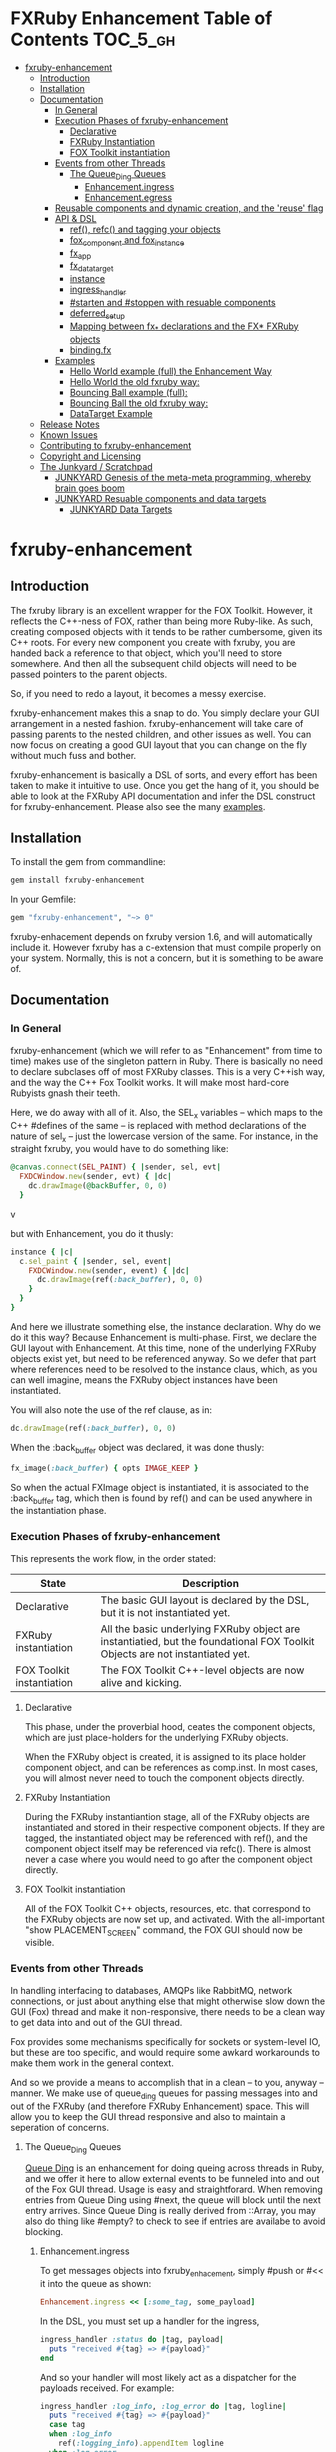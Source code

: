 #+OPTIONS: broken-links:mark
* FXRuby Enhancement Table of Contents                             :TOC_5_gh:
 - [[#fxruby-enhancement][fxruby-enhancement]]
   - [[#introduction][Introduction]]
   - [[#installation][Installation]]
   - [[#documentation][Documentation]]
     - [[#in-general][In General]]
     - [[#execution-phases-of-fxruby-enhancement][Execution Phases of fxruby-enhancement]]
       - [[#declarative][Declarative]]
       - [[#fxruby-instantiation][FXRuby Instantiation]]
       - [[#fox-toolkit-instantiation][FOX Toolkit instantiation]]
     - [[#events-from-other-threads][Events from other Threads]]
       - [[#the-queue_ding-queues][The Queue_Ding Queues]]
         - [[#enhancementingress][Enhancement.ingress]]
         - [[#enhancementegress][Enhancement.egress]]
     - [[#reusable-components-and-dynamic-creation-and-the-reuse-flag][Reusable components and dynamic creation, and the 'reuse' flag]]
     - [[#api--dsl][API & DSL]]
       - [[#ref-refc-and-tagging-your-objects][ref(), refc() and tagging your objects]]
       - [[#fox_component-and-fox_instance][fox_component and fox_instance]]
       - [[#fx_app][fx_app]]
       - [[#fx_data_target][fx_data_target]]
       - [[#instance][instance]]
       - [[#ingress_handler][ingress_handler]]
       - [[#starten-and-stoppen-with-resuable-components][#starten and #stoppen with resuable components]]
       - [[#deferred_setup][deferred_setup]]
       - [[#mapping-between-fx_-declarations-and-the-fx-fxruby-objects][Mapping between fx_* declarations and the FX* FXRuby objects]]
       - [[#bindingfx][binding.fx]]
     - [[#examples][Examples]]
       - [[#hello-world-example-full-the-enhancement-way][Hello World example (full) the Enhancement Way]]
       - [[#hello-world-the-old-fxruby-way][Hello World the old fxruby way:]]
       - [[#bouncing-ball-example-full][Bouncing Ball example (full):]]
       - [[#bouncing-ball-the-old-fxruby-way][Bouncing Ball the old fxruby way:]]
       - [[#datatarget-example][DataTarget Example]]
   - [[#release-notes][Release Notes]]
   - [[#known-issues][Known Issues]]
   - [[#contributing-to-fxruby-enhancement][Contributing to fxruby-enhancement]]
   - [[#copyright-and-licensing][Copyright and Licensing]]
   - [[#the-junkyard--scratchpad][The Junkyard / Scratchpad]]
     - [[#junkyard-genesis-of-the-meta-meta-programming-whereby-brain-goes-boom][JUNKYARD Genesis of the meta-meta programming, whereby brain goes boom]]
     - [[#junkyard-resuable-components-and-data-targets][JUNKYARD Resuable components and data targets]]
       - [[#junkyard-data-targets][JUNKYARD Data Targets]]

* fxruby-enhancement
** Introduction
   The fxruby library is an excellent wrapper for the FOX Toolkit.
   However, it reflects the C++-ness of FOX, rather than being more
   Ruby-like. As such, creating composed objects with it tends to be
   rather cumbersome, given its C++ roots. For every new component you create with
   fxruby, you are handed back a reference to that object, which you'll
   need to store somewhere. And then all the subsequent child objects
   will need to be passed pointers to the parent objects.

   So, if you need to redo a layout, it becomes a messy exercise.

   fxruby-enhancement makes this a snap to do. You simply declare
   your GUI arrangement in a nested fashion. fxruby-enhancement will
   take care of passing parents to the nested children, and other issues
   as well. You can now focus on creating a good GUI layout that you
   can change on the fly without much fuss and bother.

   fxruby-enhancement is basically a DSL of sorts, and every effort has
   been taken to make it intuitive to use. Once you get the hang of it,
   you should be able to look at the FXRuby API documentation and infer
   the DSL construct for fxruby-enhancement. Please also see the many
   [[file:examples][examples]].
   
** Installation
   To install the gem from commandline:

   #+begin_src bash
   gem install fxruby-enhancement
   #+end_src

   In your Gemfile:

   #+begin_src ruby
   gem "fxruby-enhancement", "~> 0"
   #+end_src

   fxruby-enhacement depends on fxruby version 1.6, and
   will automatically include it. However fxruby has a c-extension
   that must compile properly on your system. Normally, this is not
   a concern, but it is something to be aware of.
   
** Documentation
*** In General
    fxruby-enhancement (which we will refer to as "Enhancement" from time
    to time) makes use of the singleton pattern in Ruby. There is basically
    no need to declare subclases off of most FXRuby classes. This is a very
    C++ish way, and the way the C++ Fox Toolkit works. It will make most
    hard-core Rubyists gnash their teeth.

    Here, we do away with all of it. Also, the SEL_x variables -- which maps
    to the C++ #defines of the same -- is replaced with method declarations
    of the nature of sel_x -- just the lowercase version of the same. For instance,
    in the straight fxruby, you would have to do something like:

    #+begin_src ruby
    @canvas.connect(SEL_PAINT) { |sender, sel, evt|
      FXDCWindow.new(sender, evt) { |dc|
        dc.drawImage(@backBuffer, 0, 0)
      }
    #+end_srcv

    but with Enhancement, you do it thusly:

    #+begin_src ruby
    instance { |c|
      c.sel_paint { |sender, sel, event|
        FXDCWindow.new(sender, event) { |dc|
          dc.drawImage(ref(:back_buffer), 0, 0)
        }
      }
    }
    #+end_src
    
    And here we illustrate something else, the instance declaration. Why do
    we do it this way? Because Enhancement is multi-phase. First, we declare
    the GUI layout with Enhancement. At this time, none of the underlying
    FXRuby objects exist yet, but need to be referenced anyway. So we defer
    that part where references need to be resolved to the instance claus,
    which, as you can well imagine, means the FXRuby object instances have
    been instantiated.

    You will also note the use of the ref clause, as in:
    #+begin_src ruby
    dc.drawImage(ref(:back_buffer), 0, 0)
    #+end_src
    
    When the :back_buffer object was declared, it was done thusly:
    #+begin_src ruby
    fx_image(:back_buffer) { opts IMAGE_KEEP }
    #+end_src

    So when the actual FXImage object is instantiated, it is associated to
    the :back_buffer tag, which then is found by ref() and can be used
    anywhere in the instantiation phase.
*** Execution Phases of fxruby-enhancement
    This represents the work flow, in the order stated:
    | State                     | Description                                                                                                                  |
    |---------------------------+------------------------------------------------------------------------------------------------------------------------------|
    | Declarative               | The basic GUI layout is declared by the DSL, but it is not instantiated yet.                                                 |
    | FXRuby instantiation      | All the basic underlying FXRuby object are instantiatied, but the foundational FOX Toolkit Objects are not instantiated yet. |
    | FOX Toolkit instantiation | The FOX Toolkit C++-level objects are now alive and kicking.                                                                 |

**** Declarative
     This phase, under the proverbial hood, ceates the component objects,
     which are just place-holders for the underlying FXRuby objects.

     When the FXRuby object is created, it is assigned to its place holder
     component object, and can be references as comp.inst. In most cases,
     you will almost never need to touch the component objects directly.
**** FXRuby Instantiation
     During the FXRuby instantiantion stage, all of the FXRuby
     objects are instantiated and stored in their respective
     component objects. If they are tagged, the instantiated
     object may be referenced with ref(), and the component 
     object itself may be referenced via refc(). There is almost 
     never a case where you would need to go after the component
     object directly.
**** FOX Toolkit instantiation
     All of the FOX Toolkit C++ objects, resources, etc. that
     correspond to the FXRuby objects are now set up, and activated.
     With the all-important "show PLACEMENT_SCREEN" command, the
     FOX GUI should now be visible.
*** Events from other Threads
    In handling interfacing to databases, AMQPs like RabbitMQ,
    network connections, or just about anything else that might otherwise
    slow down the GUI (Fox) thread and make it non-responsive, there needs 
    to be a clean way to get data into and out of the GUI thread.

    Fox provides some mechanisms specifically for sockets or system-level IO,
    but these are too specific, and would require some awkard workarounds to
    make them work in the general context.

    And so we provide a means to accomplish that in a clean -- to you, anyway --
    manner. We make use of queue_ding queues for passing messages into and out of
    the FXRuby (and therefore FXRuby Enhancement) space. This will allow you to
    keep the GUI thread responsive and also to maintain a seperation of concerns.
**** The Queue_Ding Queues
     [[ttps://github.com/flajann2/queue_ding][Queue Ding]] is an enhancement for doing queing across threads in Ruby,
     and we offer it here to allow external events to be funneled into and
     out of the Fox GUI thread. Usage is easy and straightforard. When
     removing entries from Queue Ding using #next, the queue will block until
     the next entry arrives. Since Queue Ding is really derived from ::Array,
     you may also do thing like #empty? to check to see if entries are availabe
     to avoid blocking.
***** Enhancement.ingress
      To get messages objects into fxruby_enhacement, simply #push or #<<
      it into the queue as shown:
      #+begin_src ruby
      Enhancement.ingress << [:some_tag, some_payload]
      #+end_src

      In the DSL, you must set up a handler for the ingress,
      #+begin_src ruby
      ingress_handler :status do |tag, payload|
        puts "received #{tag} => #{payload}"
      end
      #+end_src

      And so your handler will most likely act as a dispatcher
      for the payloads received. For example:
      #+begin_src ruby
      ingress_handler :log_info, :log_error do |tag, logline|
        puts "received #{tag} => #{payload}"
        case tag
        when :log_info
          ref(:logging_info).appendItem logline
        when :log_error
          ref(:logging_error).appendItem logline
        end
      end
      #+end_src

      Note that this ingress handler is responding to two tags. You can have
      as many tags as you like for your ingress handler, and as many
      ingress handlers as you like. 
      
      Currently, all the tags should be unique. Later we may support having 
      multiple blocks associated with the same tag. Please feel free to generate
      an issue if you want this!!!

***** Enhancement.egress
      Wnen your Fox application needs to send a message to other
      listening threads, You simply push your payload onto the egress queue
      thusly:
      #+begin_src ruby
      Enhancement.egress << [:button_clicked, "I was clicked!"]
      #+end_src

      and your Ruby thread external to Fox would simply do:
      #+begin_src ruby
      ...
      message = Enhancement.egress.next
      ...
      #+end_src
      
      where you'll block pending the arrival of the next message. If you
      do not wish to block, you may do:
      #+begin_src ruby
      ...
      unless Enhancement.egress.empty?
        message = Enhancement.egress.next 
      else
        # some action to take
      end
      ...
      #+end_src

*** Reusable components and dynamic creation, and the 'reuse' flag
    There are times you may want to be able to create, and popup, say, a dialog
    box, or perhaps you want to create on the fly child components on an
    existing window.

    This is made possible with the "reuse: true" flag. For example:
    #+begin_src ruby
    fx_dialog_box(:dialog, reuse: true) {
      title "I am a Dialog!"
      opts DECOR_ALL
      
      fx_button {
        text "&It Works!"
        instance { |dia|
          dia.sel_command {
            refc(:dialog).stoppen
          }
        }
      }      
      instance { |dia| dia.show PLACEMENT_OWNER  }
    }
    #+end_src

    This code snippet can be run in the context of the app or a window. 
    If you do it in a window context, that window will become the "owner",
    and will initially be placed hovering over it.

    With reusable components, you will use the #starten and #stoppen methods
    to create and destroy the component. Please see
    the [[file:examples/dialog_box][Dialog Box]] for a full example, and also
    the docs for #starten and #stoppen.

*** API & DSL
**** ref(), refc() and tagging your objects
     In an effort to eliminate the fuss and bother with
     scoping issues and object reference, ref(:some_tag) will
     retrive the FXRuby instance object so tagged with :some_tag.

     You may have anonymous, i.e., untagged objects, and those will
     not be findable by ref(). It is not necessary to tag all objects,
     either.

     refc() is similar to ref(), except it retrives the underlying 
     component object insted. Indeed, the following are equivalent
     operations:
     #+begin_src ruby
     ref(:some_tag)
     refc(:some_tag).inst
     #+end_src

     Where might you want to use refc() instead of ref()? In cases
     where the underlying FXRuby object have not been instantiated yet,
     you'd use refc() instead of ref(), almost always during the component
     configuration. For example:
     #+begin_src ruby
     fx_app :app do
     ...
       fx_button {
         text "&See Ya!"
         selector FXApp::ID_QUIT
         target refc(:app)
       }
     ...
     #+end_src
     
     Here, we set the button to exit the application by sending the FXApp object the ID_QUIT
     message. But at the time we set the configuration, the FXApp object has not been instantiated
     yet. So we use refc() instead of ref().
     
     Underlying, the component object is really a subclass of OpenScript.
     While you may like to stuff some additional data there, 
     this is frowned upon because it might conflict with Enhancement.
     If you have a need for this, please do a issue in GitHub.

**** fox_component and fox_instance
     fox_component and fox_instance are roughly the
     equivalent of refc() and ref(), respecively. The
     difference mainly being that fox_component does no
     sanity checking, and is therefore slightly faster.

     At some point, they may be merged, but for now don't 
     count on it.

     To initialize and run your app, you customairly do the
     following:
     #+begin_src ruby
     fox_component :app do |app|
       app.launch
     end
     #+end_src

     Which presumes your fx_app declaration was tagged with
     :app as follows:
     #+begin_src ruby
     fx_app :app do
       app_name "Your Amazingly Cool Application"
       vendor_name "YouDaMan"
       ...
     end
     #+end_src

     This is the only time you will reference the component
     object directly for the obvious reason that you must start
     from someonere.

**** fx_app
     To begin the declaration of your app, you must do the
     following somewhere:
     #+begin_src ruby
     fx_app :app do
       app_name "The Forbin Project"
       vendor_name "Colossus"
       ...
     end
     #+end_src

     Typeically you'd do this inside of a module, but you could do it also
     in a class body. Please see the examples.

**** fx_data_target
     FOX (and therefor FXRuby) supports data synchronization among components.
     fx_data_target encapsulates the FXDataTarget class, just like all the
     other fx_* directives do. However, in this case, some special treatment
     is necessary since it is referenced at a time the underlying FXRuby
     object has not been created yet.

     Enter refc(). You use refc(), instead of ref(), to use it when you are
     configuring the component (really, specifying the initial parameters
     to the underlying FXRuby class!) We illustrate here:
     #+begin_src ruby
     ...
     fx_data_target (:mydata) { value "initial value"  }
     ...
     fx_text (:text_3) {
       target refc(:mydata)
       selector FXDataTarget::ID_VALUE
     }
     fx_text (:text_4) {
       target refc(:mydata)
       selector FXDataTarget::ID_VALUE
     }
     #+end_src

     And so the two text components  -- or widgets -- are initially
     set to the value of "initial value", and when one changes, the
     other is instantly updated.

     Otherwise, you can deal with fx_data_target as expected. See
     the [[#datatarget-example][DataTarget Example]].

**** instance
     Inside of your component declaration, you will undoubtly
     want to specify what you want to do once the FXRuby object
     is actually instantiated. This is what the instance clause
     will allow you to do. Your code block there will be passed
     a reference to the FXRuby object, allowing you to set up
     connections, change the component state, etc.

     There are some added benefits as well. When making a connection,
     with the normal FXRuby, you would do something like this:
     #+begin_src ruby
     ...
     aButton.connect(SEL_COMMAND)  { |sender, selector, data|
       ... code to handle this event ...
     }
     #+end_src

     But with Enhancement, you would be able to do it thusly:
     #+begin_src ruby
     fx_button(:my_button) {
       ... configs for this FXButton object ...
       instance { |button|
         button.sel_command { |sender, selector, data|
           ... code to handle this event ...
         }
       }
     }
     #+end_src

     which will make it feel more Ruby-like and less C++-like.

**** ingress_handler
     ingress_handler will allow you to set up the handler for
     messages coming in from an external source to FXRuby thread,
     such as RabbitMQ, network connections, databases, or anything else.
     It allows you to do clean multhreaded Ruby without the normal worries
     of semaphores and synchronization and the like -- it is all
     handled for you "magically" behind the scenes!

     You may have as many ingress_handlers specified as you like, as
     each one needs to have a tag, and the tags are used to dispatch
     the messages.

     Here is an example taken from RubyNEAT Panel:
     #+begin_src ruby
     ingress_handler :status do |type, status|
       suc, st = status.response
      
       wlist = ref :ov_conn_neaters_widget_list
       wlist.clearItems
       st[:neaters].each { |neater| wlist.appendItem neater }

       nlist = ref :ov_conn_neurons_list
       nlist.clearItems
       st[:neurons].each { |neuron| nlist.appendItem neuron}
     end
     #+end_src
     
     Here you can see that a status message has been dispatched to 
     this ingress_handler, and that the message contains a list of
     'neaters' and 'neurons' that are being sent to the wlist
     and nlist list (:ov_conn_neaters_widget_list and :ov_conn:_neurons_list),
     respecively.

     You may declare your ingress_handler anywhere in your code and have 
     the expected happen.

     igress_handler may also be specified with more than one tag, for
     instance:
     #+begin_src ruby
     ingress_handler :warn, :info, :error do |type, log|
       case type
       when :warn
         ...
       when :info
         ...
       when :error
         ...
       else
         raise "Unknown log type"
       end
     end
     #+end_src

     The same block is assigned to all the given tags of :warn, :info, and :error.

**** #starten and #stoppen with resuable components
     To designate a component as reusable, declare it with "reuse: true"
     as in the example:
     #+begin_src ruby
     fx_dialog_box(:dialog, reuse: true) { ... }
     #+end_src

     Then in the instance clause or to the response to an event,
     you would do:
     #+begin_src ruby
     refc(:dialog).starten
     #+end_src

     to activate it, and
     #+begin_src ruby
     refc(:dialog).stoppen
     #+end_src

     to deactive it (and remove the 'server'-side FOX components!)

     Note that you call refc(), not ref() in this case, because the
     functionality lies in the component object holder for the actual
     FOX component, not within the FXRuby object itself.

**** TODO deferred_setup
**** TODO Mapping between fx_* declarations and the FX* FXRuby objects
**** binding.fx   
     This is a way to split up your layouts into different .fx "modules", purely for
     organizational reasons. For example,

     #+begin_src ruby
     binding.fx "overview"
     #+end_src

     will load the overview.fx portion of the GUI, which happens to be a tab contents
     in the tab book, which in our case looks like:

     #+begin_src ruby
     # Overview Tab

     fx_tab_item { text "&Overview" }
     fx_horizontal_frame (:overview_info) {
       opts STD_FRAME|LAYOUT_FILL_Y
  
       fx_group_box (:ov_connections_group) {
         text "Connections"
         opts STD_GROUPBOX|LAYOUT_FILL_Y
    
         fx_vertical_frame {
           opts LAYOUT_FILL_Y|LAYOUT_FILL_X #|PACK_UNIFORM_HEIGHT
      
           fx_group_box (:ov_conn_rabbitmq) {
     ...
     #+end_src
    
*** Examples
    Because this is a spinoff project of the ongoing RubyNEAT
    effort, there is a splendid RubyNEAT Panel example, that
    is still in the works. However, you are free to look at the
    code that is there to get good ideas.

    https://github.com/flajann2/rubyneat-panel/tree/master/lib/rubyneat-panel

    Class-based Enhancement (this is currently not supported!!!):
    #+begin_src ruby
    class Main < FXMainWindow
      compose :my_window do
        title "RubyNEAT Panel"
        show PLACEMENT_SCREEN
        width 700
        height 400
        fx_tab_book :my_book do |tab_book_ob|
          x 0
          y 0
          width 500
          height 100
          pad_bottom 10
          fx_text :my_text1, :my_window { |text_ob|
            width 200
            height 100
            text_ob.target my_window: :on_click
          }
          fx_text :my_text2, :my_window { |text_ob|
            width 200
            height 100
            text_ob { |t| puts "called after object initialization" }
          }
        end
      end

      def on_click
        ...
      end
    end    
    #+end_src

    Class-free Enhancement (strongly recommended):
    #+begin_src ruby
    mw = fx_main_window :my_window do 
        title "RubyNEAT Panel"
        width 700
        height 400
        opts DECOR_ALL
        x 10
        y 10
        instance { show PLACEMENT_SCREEN }
        fx_tab_book :my_book do |tab_book_ob|
          x 0
          y 0
          width 500
          height 100
          pad_bottom 10
          fx_text :my_text1, :my_window { |text_ob|
            width 200
            height 100
            instance my_window: :on_click
          }
          fx_text :my_text2, :my_window { 
            width 200
            height 100
            instance { |t| puts "called after object initialization" }
          }
        end
      end

      def mw.on_click
        ...
      end
    end    
    #+end_src

**** [[file:examples/hello.rb][Hello World]] example (full) the Enhancement Way
    #+begin_src ruby
#!/usr/bin/env ruby
require 'fxruby-enhancement'

include Fox
include Fox::Enhancement::Mapper

fx_app :app do
  app_name "Hello"
  vendor_name "Example"

  fx_main_window(:main) {
    title "Hello"
    opts DECOR_ALL

    fx_button {
      text "&Hello, World"
      selector FXApp::ID_QUIT
      
      instance { |b|
        b.target = ref(:app)
      }
    }

    instance { |w|
      w.show PLACEMENT_SCREEN
    }
  }
end

# alias for fox_component is fxc
fox_component :app do |app|
  app.launch
end
    #+end_src
    
**** Hello World the old fxruby way:
    #+begin_src ruby
#!/usr/bin/env ruby

require 'fox16'

include Fox

application = FXApp.new("Hello", "FoxTest")
main = FXMainWindow.new(application, "Hello", nil, nil, DECOR_ALL)
FXButton.new(main, "&Hello, World!", nil, application, FXApp::ID_QUIT)
application.create()
main.show(PLACEMENT_SCREEN)
application.run()
    #+end_src

    Even though the old way has a slightly smaller line count, you can
    see how messy it can be assigning each newly-created object to
    a variable, and then having to pass that variable to the children.
    Perhaps this example is too small, but perhaps the next one will
    more illustrative.

**** [[file:examples/bounce.rb][Bouncing Ball]] example (full):
    #+begin_src ruby
#!/usr/bin/env ruby
require 'fxruby-enhancement'

include Fox
include Fox::Enhancement::Mapper

ANIMATION_TIME = 20

class Ball
  attr_reader :color
  attr_reader :center
  attr_reader :radius
  attr_reader :dir
  attr_reader :x, :y
  attr_reader :w, :h
  attr_accessor :worldWidth
  attr_accessor :worldHeight

  
  def initialize r
    @radius = r
    @w = 2*@radius
    @h = 2*@radius
    @center = FXPoint.new(50, 50)
    @x = @center.x - @radius
    @y = @center.y - @radius
    @color = FXRGB(255, 0, 0) # red
    @dir = FXPoint.new(-1, -1)
    setWorldSize(1000, 1000)
  end
  
  # Draw the ball into this device context
  def draw(dc)
    dc.setForeground(color)
    dc.fillArc(x, y, w, h, 0, 64*90)
    dc.fillArc(x, y, w, h, 64*90, 64*180)
    dc.fillArc(x, y, w, h, 64*180, 64*270)
    dc.fillArc(x, y, w, h, 64*270, 64*360)
  end

  def bounce_x
    @dir.x=-@dir.x
  end

  def bounce_y
    @dir.y=-@dir.y
  end

  def collision_y?
    (y<0 && dir.y<0) || (y+h>worldHeight && dir.y>0)
  end

  def collision_x?
    (x<0 && dir.x<0) || (x+w>worldWidth && dir.x>0)
  end

  def setWorldSize(ww, wh)
    @worldWidth = ww
    @worldHeight = wh
  end
  
  def move(units)
    dx = dir.x*units
    dy = dir.y*units
    center.x += dx
    center.y += dy
    @x += dx
    @y += dy
    if collision_x?
      bounce_x
      move(units)
    end
    if collision_y?
      bounce_y
      move(units)
    end
  end
end

fx_app :app do
  app_name "Bounce"
  vendor_name "Example"

  fx_image(:back_buffer) { opts IMAGE_KEEP }
  
  fx_main_window(:bounce_window) {
    title "Bounce Demo"
    opts DECOR_ALL
    width 400
    height 300
    
    instance { |w|
      def w.ball
        @ball ||= Ball.new(20)
      end
      
      def w.drawScene(drawable)
        FXDCWindow.new(drawable) { |dc|
          dc.setForeground(FXRGB(255, 255, 255))
          dc.fillRectangle(0, 0, drawable.width, drawable.height)
          ball.draw(dc)
        }
      end
      
      def w.updateCanvas
        ball.move(10)
        drawScene(ref(:back_buffer))
        ref(:canvas).update
      end
      
      #
      # Handle timeout events
      #
      def w.onTimeout(sender, sel, ptr)
        # Move the ball and re-draw the scene
        updateCanvas
        
        # Re-register the timeout
        ref(:app).addTimeout(ANIMATION_TIME, ref(:bounce_window).method(:onTimeout))
        
        # Done
        return 1
      end
      
      w.show PLACEMENT_SCREEN
      ref(:app).addTimeout(ANIMATION_TIME, w.method(:onTimeout))
    }
    
    fx_canvas(:canvas) {
      opts LAYOUT_FILL_X|LAYOUT_FILL_Y
      
      instance { |c|
        c.sel_paint { |sender, sel, event|
          FXDCWindow.new(sender, event) { |dc|
            dc.drawImage(ref(:back_buffer), 0, 0)
          }
        }

        c.sel_configure{ |sender, sel, event|
          bb = ref(:back_buffer)
          bb.create unless bb.created?
          bb.resize(sender.width, sender.height)
          ref(:bounce_window) do |bw|
            bw.ball.setWorldSize(sender.width, sender.height)
            bw.drawScene(bb)
          end
        }
      }
    }
  }
end

if __FILE__ == $0
  # alias for fox_component is fxc
  fox_component :app do |app|
    app.launch
  end
end
    #+end_src

**** Bouncing Ball the old fxruby way:
    #+begin_src ruby
require 'fox16'

include Fox

# How long to pause between updates (in milliseconds)
ANIMATION_TIME = 20

class Ball

  attr_reader :color
  attr_reader :center
  attr_reader :radius
  attr_reader :dir
  attr_reader :x, :y
  attr_reader :w, :h
  attr_accessor :worldWidth
  attr_accessor :worldHeight

  # Returns an initialized ball
  def initialize(r)
    @radius = r
    @w = 2*@radius
    @h = 2*@radius
    @center = FXPoint.new(50, 50)
    @x = @center.x - @radius
    @y = @center.y - @radius
    @color = FXRGB(255, 0, 0) # red
    @dir = FXPoint.new(-1, -1)
    setWorldSize(1000, 1000)
  end

  # Draw the ball into this device context
  def draw(dc)
    dc.setForeground(color)
    dc.fillArc(x, y, w, h, 0, 64*90)
    dc.fillArc(x, y, w, h, 64*90, 64*180)
    dc.fillArc(x, y, w, h, 64*180, 64*270)
    dc.fillArc(x, y, w, h, 64*270, 64*360)
  end

  def bounce_x
    @dir.x=-@dir.x
  end

  def bounce_y
    @dir.y=-@dir.y
  end

  def collision_y?
    (y<0 && dir.y<0) || (y+h>worldHeight && dir.y>0)
  end

  def collision_x?
    (x<0 && dir.x<0) || (x+w>worldWidth && dir.x>0)
  end

  def setWorldSize(ww, wh)
    @worldWidth = ww
    @worldHeight = wh
  end

  def move(units)
    dx = dir.x*units
    dy = dir.y*units
    center.x += dx
    center.y += dy
    @x += dx
    @y += dy
    if collision_x?
      bounce_x
      move(units)
    end
    if collision_y?
      bounce_y
      move(units)
    end
  end
end

class BounceWindow < FXMainWindow

  include Responder

  def initialize(app)
    # Initialize base class first
    super(app, "Bounce", :opts => DECOR_ALL, :width => 400, :height => 300)

    # Set up the canvas
    @canvas = FXCanvas.new(self, :opts => LAYOUT_FILL_X|LAYOUT_FILL_Y)

    # Set up the back buffer
    @backBuffer = FXImage.new(app, nil, IMAGE_KEEP)

    # Handle expose events (by blitting the image to the canvas)
    @canvas.connect(SEL_PAINT) { |sender, sel, evt|
      FXDCWindow.new(sender, evt) { |dc|
        dc.drawImage(@backBuffer, 0, 0)
      }
    }

    # Handle resize events
    @canvas.connect(SEL_CONFIGURE) { |sender, sel, evt|
      @backBuffer.create unless @backBuffer.created?
      @backBuffer.resize(sender.width, sender.height)
      @ball.setWorldSize(sender.width, sender.height)
      drawScene(@backBuffer)
    }

    @ball = Ball.new(20)
  end

  #
  # Draws the scene into the back buffer
  #
  def drawScene(drawable)
    FXDCWindow.new(drawable) { |dc|
      dc.setForeground(FXRGB(255, 255, 255))
      dc.fillRectangle(0, 0, drawable.width, drawable.height)
      @ball.draw(dc)
    }
  end

  def updateCanvas
    @ball.move(10)
    drawScene(@backBuffer)
    @canvas.update
  end

  #
  # Handle timeout events
  #
  def onTimeout(sender, sel, ptr)
    # Move the ball and re-draw the scene
    updateCanvas

    # Re-register the timeout
    getApp().addTimeout(ANIMATION_TIME, method(:onTimeout))

    # Done
    return 1
  end

  #
  # Create server-side resources
  #
  def create
    # Create base class
    super

    # Create the image used as the back-buffer
    @backBuffer.create

    # Draw the initial scene into the back-buffer
    drawScene(@backBuffer)

    # Register the timer used for animation
    getApp().addTimeout(ANIMATION_TIME, method(:onTimeout))

    # Show the main window
    show(PLACEMENT_SCREEN)
  end
end

if __FILE__ == $0
  FXApp.new("Bounce", "FXRuby") do |theApp|
    BounceWindow.new(theApp)
    theApp.create
    theApp.run
  end
end
    #+end_src
    
    The Ball class is the same, but the actual Fox-related code
    should clearly illustrate the power of Enhancement.

    More examples can be found [[file:examples][HERE]].

**** DataTarget Example
     #+begin_src ruby
#!/usr/bin/env ruby
require 'fxruby-enhancement'

include Fox
include Fox::Enhancement::Mapper

fx_app :app do
  app_name "DataTarget"
  vendor_name "Example"

  fx_data_target (:textx) { value "x marks the spot!"  }
  fx_data_target (:texty) { value "y do it?"  }
  
  fx_main_window(:main) {
    title "fx_data_target example"
    opts DECOR_ALL
    width 300
    x 100
    y 200

    fx_text_field (:text_1) {
      ncols 40
      target refc(:textx)
      selector FXDataTarget::ID_VALUE
    }
    fx_text_field (:text_2) {
      ncols 40
      target refc(:textx)
      selector FXDataTarget::ID_VALUE
    }
    fx_text (:text_3) {
      opts LAYOUT_FILL_X
      target refc(:texty)
      selector FXDataTarget::ID_VALUE
    }
    fx_text (:text_4) {
      opts LAYOUT_FILL_X
      target refc(:texty)
      selector FXDataTarget::ID_VALUE
    }
    fx_button {
      text "&See ya!"
      selector FXApp::ID_QUIT
      opts BUTTON_NORMAL|LAYOUT_CENTER_X
      
      instance { |b|
        b.target = ref(:app)
      }
    }
    
    instance { |w|
      w.show PLACEMENT_SCREEN
    }
  }
end

# alias for fox_component is fxc
fox_component :app do |app|
  app.launch
end
     #+end_src

** Release Notes
   | Version |       Date | Notes                                                       |
   |---------+------------+-------------------------------------------------------------|
   |   0.0.2 | 2017-01-11 | Initial release                                             |
   |   0.0.3 | 2017-01-15 | Needed to require fox16/colors for FXColor to be loaded     |
   |   0.0.4 | 2017-01-16 | ingress_handler now handles multiple tags.                  |
   |   0.1.0 | 2017-01-18 | special handling for fx_data_target and resuable components |

** Known Issues
   | Version |       Date | Issues                                                |
   |---------+------------+-------------------------------------------------------|
   |   0.0.2 | 2017-01-11 | Not enough example code!!! Need more documentation!!! |

** Contributing to fxruby-enhancement
 
   - Check out the latest master to make sure the feature hasn't been implemented or the bug hasn't been fixed yet.
   - Check out the issue tracker to make sure someone already hasn't requested it and/or contributed it.
   - Fork the project.
   - Start a feature/bugfix branch.
   - Commit and push until you are happy with your contribution.
   - Make sure to add tests for it. This is important so I don't break it in a future version unintentionally.
   - Please try not to mess with the Rakefile, version, or history. If you want to have your own version, or is otherwise necessary, that is fine, but please isolate to its own commit so I can cherry-pick around it.

** Copyright and Licensing
   Copyright (c) 2016-2017 Fred Mitchell. See [[file:LICENSE.txt][MIT License]] for
   further details.
** The Junkyard / Scratchpad
   These are my personal notes, not meant for anyone else.
   You may see some interesting tidbits here, but I am not
   gauranteeing anything to be useful or reliable in this
   section. YOU HAVE BEEN WARNED.
*** JUNKYARD Genesis of the meta-meta programming, whereby brain goes boom
    #+begin_src ruby
    class FXToolBar # monkey patch
      include Enhancement
      attr_accessor :_o
    end

    def fx_tool_bar name, &block # DSL
      o = OStruct.new
      o.title = "default title"
      ...

      def o.title t 
        @title = t
      end    

      def o.instance a, &block
        o.instance_time_block = block
      end
      f = FXToolBar.new ...
      f._o = o
    end

<% for @class, @details in @api %>
   #<%= @class %> < <%= @details[:class][1] %>
   <% unless @details[:initialize].nil? %>
      <% for @iniparams in @details[:initialize] %>
         #<%= @iniparams %>   
      <% end %>
   <% else %>
      #No initializer
   <% end %>
<% end %>
    #+end_src


*** JUNKYARD Resuable components and data targets
    We have an issue with needing to have reusable components
    (dialog boxes, say), and ṕroperly handling data targets designations.
**** JUNKYARD Data Targets
     Data targets cannot be done the same way we are doing the other
     fxruby components, because they have a different workflow. Basically,
     they need to be instantiated before the other comonents that uses
     them, and they are not really "child" objects, either. Referring to them
     using the ref() or refc() approach simply fails, because they won't
     be instantiated in time.

     We have ameroliated this problem by checking in the parameter list
     for an OpenStruct object, and calling #inst on it to pass in the instance,
     rather than the object itself. So now you simply use refc()
     in those cases.
     
